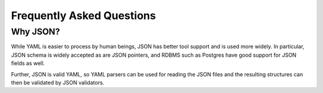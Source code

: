 .. _faq:

==========================
Frequently Asked Questions
==========================

---------
Why JSON?
---------

While YAML is easier to process by human beings, JSON has better tool support and is used more widely.
In particular, JSON schema is widely accepted as are JSON pointers, and RDBMS such as Postgres have good support for JSON fields as well.

Further, JSON is valid YAML, so YAML parsers can be used for reading the JSON files and the resulting structures can then be validated by JSON validators.
